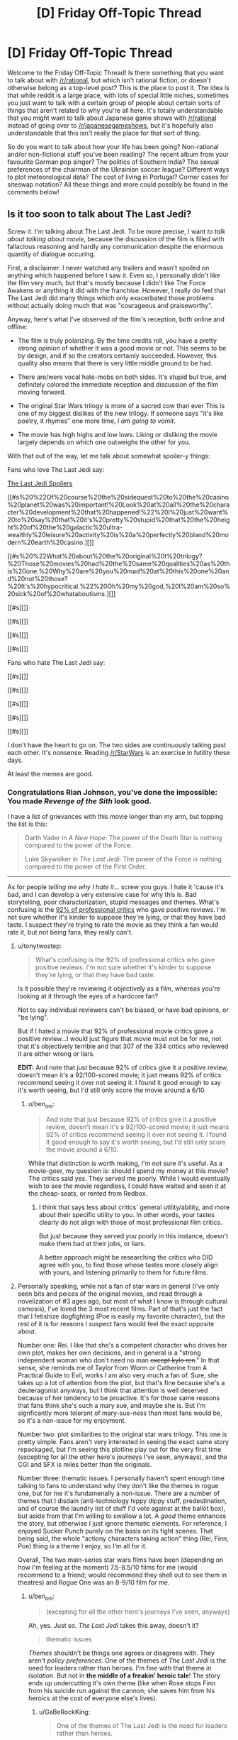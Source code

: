 #+TITLE: [D] Friday Off-Topic Thread

* [D] Friday Off-Topic Thread
:PROPERTIES:
:Author: AutoModerator
:Score: 19
:DateUnix: 1513955230.0
:DateShort: 2017-Dec-22
:END:
Welcome to the Friday Off-Topic Thread! Is there something that you want to talk about with [[/r/rational]], but which isn't rational fiction, or doesn't otherwise belong as a top-level post? This is the place to post it. The idea is that while reddit is a large place, with lots of special little niches, sometimes you just want to talk with a certain group of people about certain sorts of things that aren't related to why you're all here. It's totally understandable that you might want to talk about Japanese game shows with [[/r/rational]] instead of going over to [[/r/japanesegameshows]], but it's hopefully also understandable that this isn't really the place for that sort of thing.

So do you want to talk about how your life has been going? Non-rational and/or non-fictional stuff you've been reading? The recent album from your favourite German pop singer? The politics of Southern India? The sexual preferences of the chairman of the Ukrainian soccer league? Different ways to plot meteorological data? The cost of living in Portugal? Corner cases for siteswap notation? All these things and more could possibly be found in the comments below!


** Is it too soon to talk about The Last Jedi?

Screw it. I'm talking about The Last Jedi. To be more precise, I want /to talk about talking about movie/, because the discussion of the film is filled with fallacious reasoning and hardly any communication despite the enormous quantity of dialogue occuring.

First, a disclaimer: I never watched any trailers and wasn't spoiled on anything which happened before I saw it. Even so, I personally didn't like the film very much, but that's mostly because I didn't like The Force Awakens or anything it did with the franchise. However, I really do feel that The Last Jedi did many things which only exacerbated those problems without actually doing much that was "courageous and praiseworthy".

Anyway, here's what I've observed of the film's reception, both online and offline:

- The film is truly polarizing. By the time credits roll, you have a pretty strong opinion of whether it was a good movie or not. This seems to be by design, and if so the creators certainly succeeded. However, this quality also means that there is very little middle ground to be had.

- There are/were vocal hate-mobs on both sides. It's stupid but true, and definitely colored the immediate reception and discussion of the film moving forward.

- The original Star Wars trilogy is more of a sacred cow than ever This is one of my biggest dislikes of the new trilogy. If someone says "it's like poetry, it rhymes" one more time, /I am going to vomit/.

- The movie has high highs and low lows. Liking or disliking the movie largely depends on which one outweighs the other for you.

With that out of the way, let me talk about somewhat spoiler-y things:

Fans who love The Last Jedi say:

[[#s][The Last Jedi Spoilers]]

[[#s%20%22Of%20course%20the%20sidequest%20to%20the%20casino%20planet%20was%20important!%20Look%20at%20all%20the%20character%20development%20that%20happened!%22%20I%20just%20want%20to%20say%20that%20it's%20pretty%20stupid%20that%20the%20height%20of%20the%20galactic%20ultra-wealthly%20leisure%20activity%20is%20a%20perfectly%20bland%20modern%20earth%20casino.][]]

[[#s%20%22What%20about%20the%20original%20t%20trilogy?%20Those%20movies%20had%20the%20same%20qualities%20as%20this%20one.%20Why%20are%20you%20mad%20at%20this%20one%20and%20not%20those?%20It's%20hypocritical.%22%20Oh%20my%20god,%20I%20am%20so%20sick%20of%20whataboutisms.][]]

[[#s][]]

[[#s][]]

[[#s][]]

[[#s][]]

Fans who hate The Last Jedi say:

[[#s][]]

[[#s][]]

[[#s][]]

[[#s][]]

[[#s][]]

I don't have the heart to go on. The two sides are continuously talking past each other. It's nonsense. Reading [[/r/StarWars]] is an exercise in futility these days.

At least the memes are good.
:PROPERTIES:
:Author: AmeteurOpinions
:Score: 16
:DateUnix: 1513960415.0
:DateShort: 2017-Dec-22
:END:

*** Congratulations Rian Johnson, you've done the impossible: You made /Revenge of the Sith/ look good.

I have a list of grievances with this movie longer than my arm, but topping the list is this:

#+begin_quote
  Darth Vader in /A New Hope/: The power of the Death Star is nothing compared to the power of the Force.

  Luke Skywalker in /The Last Jedi/: The power of the Force is nothing compared to the power of the First Order.
#+end_quote

--------------

As for people /telling me why I hate it/... screw you guys. I hate it 'cause it's bad, and I can develop a very extensive case for why this is. Bad storytelling, poor characterization, stupid messages and themes. What's confusing is the [[https://www.rottentomatoes.com/m/star_wars_the_last_jedi][92% of professional critics]] who gave positive reviews. I'm not sure whether it's kinder to suppose they're lying, or that they have bad taste. I suspect they're trying to rate the movie as they think a fan would rate it, but not being fans, they really can't.
:PROPERTIES:
:Author: ben_oni
:Score: 13
:DateUnix: 1513971260.0
:DateShort: 2017-Dec-22
:END:

**** u/tonytwostep:
#+begin_quote
  What's confusing is the 92% of professional critics who gave positive reviews. I'm not sure whether it's kinder to suppose they're lying, or that they have bad taste.
#+end_quote

Is it possible they're reviewing it objectively as a film, whereas you're looking at it through the eyes of a hardcore fan?

Not to say individual reviewers can't be biased, or have bad opinions, or "be lying".

But if I hated a movie that 92% of professional movie critics gave a positive review...I would just figure that movie must not be for me, not that it's objectively terrible and that 307 of the 334 critics who reviewed it are either wrong or liars.

*EDIT:* And note that just because 92% of critics give it a positive review, doesn't mean it's a 92/100-scored movie; it just means 92% of critics recommend seeing it over not seeing it. I found it good enough to say it's worth seeing, but I'd still only score the movie around a 6/10.
:PROPERTIES:
:Author: tonytwostep
:Score: 10
:DateUnix: 1513981043.0
:DateShort: 2017-Dec-23
:END:

***** u/ben_oni:
#+begin_quote
  And note that just because 92% of critics give it a positive review, doesn't mean it's a 92/100-scored movie; it just means 92% of critics recommend seeing it over not seeing it. I found it good enough to say it's worth seeing, but I'd still only score the movie around a 6/10.
#+end_quote

While that distinction is worth making, I'm not sure it's useful. As a movie-goer, my question is: should I spend my money at this movie? The critics said yes. They served me poorly. While I would eventually wish to see the movie regardless, I could have waited and seen it at the cheap-seats, or rented from Redbox.
:PROPERTIES:
:Author: ben_oni
:Score: 1
:DateUnix: 1514078487.0
:DateShort: 2017-Dec-24
:END:

****** I think that says less about critics' general utility/ability, and more about their specific utility to you. In other words, your tastes clearly do not align with those of most professional film critics.

But just because they served /you/ poorly in this instance, doesn't make them bad at their jobs, or liars.

A better approach might be researching the critics who DID agree with you, to find those whose tastes more closely align with yours, and listening primarily to them for future films.
:PROPERTIES:
:Author: tonytwostep
:Score: 3
:DateUnix: 1514086679.0
:DateShort: 2017-Dec-24
:END:


**** Personally speaking, while not a fan of star wars in general (I've only seen bits and peices of the original movies, and read through a novelization of #3 ages ago, but most of what I know is through cultural osmosis), I've loved the 3 most recent films. Part of that's just the fact that I fetishize dogfighting (Poe is easily my favorite character), but the rest of it is for reasons I suspect fans would feel the exact opposite about.

Number one: Rei. I like that she's a competent character who drives her own plot, makes her own decisions, and in general is a "strong independent woman who don't need no man +except kylo ren+." In that sense, she reminds me of Taylor from Worm or Catherine from A Practical Guide to Evil, works I am also very much a fan of. Sure, she takes up a lot of attention from the plot, but that's fine because she's a deuteragonist anyways, but I think that attention is well deserved because of her tendency to be proactive. It's for those same reasons that fans think she's such a mary sue, and maybe she is. But I'm signficantly more tolerant of mary-sue-ness than most fans would be, so it's a non-issue for my enjoyment.

Number two: plot similarities to the original star wars trilogy. This one is pretty simple. Fans aren't very interested in seeing the exact same story repackaged, but I'm seeing this plotline play out for the very first time (excepting for all the other hero's journeys I've seen, anyways), and the CGI and SFX is miles better than the originals.

Number three: thematic issues. I personally haven't spent enough time talking to fans to understand why they don't like the themes in rogue one, but for me it's fundamenally a non-issue. There are a number of themes that I disdain (anti-technology hippy dippy stuff, predestination, and of course the laundry list of stuff I'd vote against at the ballot box), but aside from that I'm willing to swallow a lot. A /good/ theme enhances the story, but otherwise I just ignore thematic elements. For reference, I enjoyed Sucker Punch purely on the basis on its fight scenes. That being said, the whole "actiony characters taking action" thing (Rei, Finn, Poe) thing /is/ a theme I enjoy, so I'm all for it.

Overall, The two main-series star wars films have been (depending on how I'm feeling at the moment) 7.5-8.5/10 films for me (would recommend to a friend; would recommend they shell out to see them in theatres) and Rogue One was an 8-9/10 film for me.
:PROPERTIES:
:Author: GaBeRockKing
:Score: 9
:DateUnix: 1514003753.0
:DateShort: 2017-Dec-23
:END:

***** u/ben_oni:
#+begin_quote
  (excepting for all the other hero's journeys I've seen, anyways)
#+end_quote

Ah, yes. Just so. /The Last Jedi/ takes this away, doesn't it?

#+begin_quote
  thematic issues
#+end_quote

/Themes/ shouldn't be things one agrees or disagrees with. They aren't /policy preferences/. One of the themes of /The Last Jedi/ is the need for leaders rather than heroes. I'm fine with that theme /in isolation/. But not in *the middle of a freakin' heroic tale*! The story ends up undercutting it's own theme (like when Rose stops Finn from his suicide run against the cannon; she saves him from his heroics at the cost of everyone else's lives).
:PROPERTIES:
:Author: ben_oni
:Score: 2
:DateUnix: 1514078018.0
:DateShort: 2017-Dec-24
:END:

****** u/GaBeRockKing:
#+begin_quote
  One of the themes of The Last Jedi is the need for leaders rather than heroes.
#+end_quote

What? The Last Jedi in no way had that theme. There was some dialog early on that made you think that it would, but that dialog gets contravened since in literally every scenario, personal heroism won the day, it didn't actually had that theme. The masterminds (Leia, Snoke, the purple-haired lady whose name I forget, the FO general) had their contributions dwarfed by the personal prowess of the characters who actually got the majority of the screen time. Snoke gets offed by Kylo, not some elaborate plot. The purple-haired lady's plan to save the fleet only works because she goes full kamikaze, rather than any tactical genius. Leia does no leading when unconscious.

This star wars movie, just like all the previous ones, has a theme about how the actions of a few are what end up deciding everything. Incidentally, that's not a theme I like (because despite your protestations, themes are subject to personal taste), but one I tolerate because it's so omnipresent I'd have ignore the majority of works if I wasn't willing to consume stuff including it.
:PROPERTIES:
:Author: GaBeRockKing
:Score: 2
:DateUnix: 1514079885.0
:DateShort: 2017-Dec-24
:END:

******* Were we watching the same movie?

In literally every instance, personal heroics led the resistance to its destruction. When they end with numbers in the single digits, it's hard to say that "the day was saved". Every time someone tries to do something heroic, their actions made the situation worse and brought defeat closer.

Let's go with that same case: purple-haired lady's plan to save the fleet. She fuels up the transports so that the resistance can hunker down in the old rebel base while the FO goes past. And then, when the FO exposes the transports and begins targeting them, instead of recalling the transports to the cruiser where they can devise a new plan, she decides to go out in a blaze of personal heroics by sacrificing herself to "save" the transports. But her plan had /already/ failed. It no longer matters if the transports reach the planet because the FO knows that's where they are. Her personal heroics cost the resistance their last chance to get away.
:PROPERTIES:
:Author: ben_oni
:Score: 1
:DateUnix: 1514180706.0
:DateShort: 2017-Dec-25
:END:

******** note: we probably need spoiler tags at this point

#+begin_quote
  In literally every instance, personal heroics led the resistance to its destruction. When they end with numbers in the single digits, it's hard to say that "the day was saved". Every time someone tries to do something heroic, their actions made the situation worse and brought defeat closer.
#+end_quote

[[#s][spoilers]]

#+begin_quote
  Let's go with that same case: purple-haired lady's plan to save the fleet. She fuels up the transports so that the resistance can hunker down in the old rebel base while the FO goes past. And then, when the FO exposes the transports and begins targeting them, instead of recalling the transports to the cruiser where they can devise a new plan, she decides to go out in a blaze of personal heroics by sacrificing herself to "save" the transports. But her plan had already failed. It no longer matters if the transports reach the planet because the FO knows that's where they are. Her personal heroics cost the resistance their last chance to get away.
#+end_quote

[[#s][spoilers]]

I'm beginning to doubt that we /did/ watch the same movie.
:PROPERTIES:
:Author: GaBeRockKing
:Score: 3
:DateUnix: 1514181142.0
:DateShort: 2017-Dec-25
:END:


*** I have mixed feelings about TLJ. It's flawed, but I think I'd rank it in the top half of the "main sequence" SW movies (not counting /Rogue One/).

Here's the thing: a lot of common complaints (or variants thereof) about TLJ, could apply to /any/ of the SW movies, even the sacred original trilogy.

In the fiery trash heap that is TLJ discussion, I came across [[https://www.youtube.com/watch?v=i_3_W4GRb44][this very level-headed review]]. One of the narrator's best points, I thought, was this:

#+begin_quote
  Every /Star Wars/ movie sucks. I'm one of the biggest SW fans, but you gotta admit, this shit's dumb.

  But, it's still awesome.

  We just make different excuses for the SW movies that we enjoy.

  I've talked to people who hate TLJ, but then they say they love the prequels; they come up with all sorts of excuses for why those movies are good.

  Basically, this is the kind of series where you really need to just accept the dumb stuff, and enjoy the stuff you like.
#+end_quote

It's disappointing to see people throwing such extreme hate towards TLJ. It's perfectly fine if you don't like it, but you can't point at every flaw in the movie for reasons why it's "bad", while ignoring similar (or much bigger!) flaws in the SW movies you like.

/Empire/'s one of my favorite movies of all time, and is now critically acclaimed, but it's got plenty of problems. Heck, when it first came out, [[http://www.nytimes.com/1980/06/15/movies/moviesspecial/15EMPI.html][the New York Times reviewed it as boring and pointless]].
:PROPERTIES:
:Author: tonytwostep
:Score: 10
:DateUnix: 1513969164.0
:DateShort: 2017-Dec-22
:END:

**** Yeah, I switched between "Oh my god, this is so dumb" and "Omygosh this is awesome!" many times during this movie.
:PROPERTIES:
:Author: CouteauBleu
:Score: 2
:DateUnix: 1514489419.0
:DateShort: 2017-Dec-28
:END:


*** There were so many utterly baffling things about the movie. I feel like my recollection of the other entries in the series is inaccurate enough that I can't really judge its relative merit, but I didn't come away with a great overall impression.

There was one moment in particular that immediately undercut all the explanations for the way things played out in previous movies. No spoilers here, but regulars here may work out what I'm referencing.

Imagine if, in the sixth book of Harry Potter, Harry used his dose of Felix Felicis (liquid luck) to devise an improved version of the potion, iterating upon it until he had attained an alchemical Path to Victory.

The audience would probably have otherwise assumed that that wouldn't work, even if no explicit reason for that was apparent. After all, if the solution was so easy, why was it not already done? Why didn't the Order of the Phoenix use it, why didn't Voldemort? And now that the secret is out there, won't everybody just do that all the time? Shouldn't this massively change the world of Harry Potter?

The new Star Wars movie has a moment like that. I can only assume some writer needed a way to get themselves out of a corner, but in doing so they made so many triumphant moments of the series seem utterly pointless.

I think Star Wars, especially Disney Star Wars, isn't really my style any more.
:PROPERTIES:
:Author: ZeroNihilist
:Score: 9
:DateUnix: 1513962979.0
:DateShort: 2017-Dec-22
:END:

**** For me, the new trilogy lost its way in the first paragraph of The Force Awakens' title crawl, and never found it again.
:PROPERTIES:
:Author: AmeteurOpinions
:Score: 5
:DateUnix: 1513963411.0
:DateShort: 2017-Dec-22
:END:


**** There actually is an (extended universe) explanation for some of that. [[#s][spoilers]]
:PROPERTIES:
:Author: gbear605
:Score: 3
:DateUnix: 1513973925.0
:DateShort: 2017-Dec-22
:END:

***** Is this old Extended Universe, or new?
:PROPERTIES:
:Author: DaystarEld
:Score: 1
:DateUnix: 1513976413.0
:DateShort: 2017-Dec-23
:END:

****** [[#s][(rolls eyes)]]
:PROPERTIES:
:Author: ToaKraka
:Score: 5
:DateUnix: 1513982657.0
:DateShort: 2017-Dec-23
:END:

******* Right, that's why I asked: if they set that up somewhere in the new Extended Universe, they've already broken it in Force Awakens.
:PROPERTIES:
:Author: DaystarEld
:Score: 2
:DateUnix: 1513989964.0
:DateShort: 2017-Dec-23
:END:


****** Old extended universe
:PROPERTIES:
:Author: gbear605
:Score: 1
:DateUnix: 1514059479.0
:DateShort: 2017-Dec-23
:END:


*** I am really upset about this movie. I think it had a lot of potential and i saw the seeds of it while watching but it really didnt make a lot of sense.

[[#s][spoilers]]

[[#s][spoilers]]

[[#s][spoilers]]

[[#s][spoilers]]

[[#s][spoilers]]

[[#s][spoilers]]

[[#s][spoilers]]

[[#s][spoilers]]

[[#s][spoilers]]

[[#s][spoilers]]

Things i liked about the movie:

[[#s][spoilers]]

[[#s][spoilers]]

[[#s][spoilers]]

[[#s][spoilers]]

edit: I havent listen all of the things i liked/disliked since i couldnt remember all of them but those i think are the main ones

The movie doesnt have balls. It tries to do many things at once but at the same time it doesnt follow through.
:PROPERTIES:
:Author: IgonnaBe3
:Score: 8
:DateUnix: 1513965442.0
:DateShort: 2017-Dec-22
:END:

**** Time for some apologism!

#+begin_quote
  [[#s][spoilers]]
#+end_quote

[[#s][spoilers]]

#+begin_quote
  [[#s][spoilers]]
#+end_quote

[[#s][spoilers]]

#+begin_quote
  [[#s][spoilers]]
#+end_quote

[[#s][spoilers]]

#+begin_quote
  [[#s][spoilers]]
#+end_quote

[[#s][spoilers]]

#+begin_quote
  [[#s][spoilers]]
#+end_quote

[[#s][spoilers]]
:PROPERTIES:
:Author: GaBeRockKing
:Score: 5
:DateUnix: 1514005459.0
:DateShort: 2017-Dec-23
:END:


**** I feel like you misunderstood the "Jedi must end" theme. The audience is never supposed to /agree/ with it, we're supposed to root for Luke to /overcome/ it as his character arc for the film. Most people in the audience haven't succumbed to the bizzare "Jedi are just as bad as the Sith" fanwank that seems to be weirdly popular in the fandom.
:PROPERTIES:
:Author: TempAccountIgnorePls
:Score: 2
:DateUnix: 1514034769.0
:DateShort: 2017-Dec-23
:END:

***** yes, i know but if they already do such a thing to then later make it so luke only overcomes it then why even bother. When i see that this movie "did something new" i want to vomit. The status quo was still upheld. There will still be jedi and sith. It also would be more interesting to actually explore the whole "Last Jedi" thing and not only present it as another thing to overcome.
:PROPERTIES:
:Author: IgonnaBe3
:Score: 3
:DateUnix: 1514038060.0
:DateShort: 2017-Dec-23
:END:

****** If they decide to have Han leave Yavin IV and the rebellion because he only wants to get paid, and then to later make it so Han comes back and saves Luke, then why even bother?
:PROPERTIES:
:Author: TempAccountIgnorePls
:Score: 2
:DateUnix: 1514040036.0
:DateShort: 2017-Dec-23
:END:

******* My point is that luke is an already developed character and this character arc neither is satysfying nor does it make a lot of sense for the character nor does "push SW into new directions"
:PROPERTIES:
:Author: IgonnaBe3
:Score: 2
:DateUnix: 1514040800.0
:DateShort: 2017-Dec-23
:END:


**** There actually is an (extended universe) explanation for some of the space physics inconsistencies. [[#s][spoilers]]
:PROPERTIES:
:Author: gbear605
:Score: 1
:DateUnix: 1513973840.0
:DateShort: 2017-Dec-22
:END:

***** thats cool but was it said in the movie ?

and is EU still canon ? I think disney recanonized some but not all
:PROPERTIES:
:Author: IgonnaBe3
:Score: 2
:DateUnix: 1513975017.0
:DateShort: 2017-Dec-23
:END:

****** It was definitely not said in the movie; I'm sure that the writers didn't it in mind when they made the movie.

AFAIK EU is not canon.
:PROPERTIES:
:Author: gbear605
:Score: 3
:DateUnix: 1513975148.0
:DateShort: 2017-Dec-23
:END:


*** Yeah, very little of what I've seen of why fans who love/hate it hits the mark for why I hated the movie.

My thoughts on the film are [[http://daystareld.com/the-last-jedi-review/][on my site]] for anyone interested, but the basic gist is that the characters are unacceptable levels of idiotic to the point where there's practically no tension or investment in anything that's happening, and the rules of the world are tossed out in ways that /will/ break the story if future writers don't retcon the hyperspace tracking and using hyperspace as a weapon.
:PROPERTIES:
:Author: DaystarEld
:Score: 4
:DateUnix: 1513982318.0
:DateShort: 2017-Dec-23
:END:


*** Take the third option: Ignore /all/ the movies in favor of Legends. Jacen/Tahiri OTP.
:PROPERTIES:
:Author: ToaKraka
:Score: 4
:DateUnix: 1513963116.0
:DateShort: 2017-Dec-22
:END:


*** Where are your [[https://www.reddit.com/r/rational/comments/6aruc6/d_friday_offtopic_thread/dhh8eq9/][thermonuclear magical girls]]?
:PROPERTIES:
:Author: Noumero
:Score: 6
:DateUnix: 1513964466.0
:DateShort: 2017-Dec-22
:END:

**** ^{this} ^{is} ^{exactly} ^{why} ^{i} ^{don't} ^{like} ^{posting} ^{in} ^{[[/r/rational]]} ^{anymore}

To use an allusion, the story is in development hell. It's not as feminine, magical, scientific, or happy as I wanted. It will eventually be written, because this specific story deserves to be told and I'm the one to do it, but it's not at all a project that I wake up in the morning desperately eager to work on. But I will! I haven't forgotten! I will!

Also I got a job on top of school and was diagnosed with severe depression, so that happened.
:PROPERTIES:
:Author: AmeteurOpinions
:Score: 6
:DateUnix: 1513965089.0
:DateShort: 2017-Dec-22
:END:

***** u/Noumero:
#+begin_quote
  this is exactly why i don't like posting in [[/r/rational]] anymore
#+end_quote

I apologize if it came across as accusatory or impatient: I merely wondered what happened to the project. You're entirely free to work on it until you're satisfied with the result, and I'm glad it's not stillborn.

I'm not sure if the quoted segment is an exaggeration or not, but in case it's not: I'm pretty sure that majority of people here share my view on this. Unless the dislike is caused by something else?
:PROPERTIES:
:Author: Noumero
:Score: 5
:DateUnix: 1513966881.0
:DateShort: 2017-Dec-22
:END:

****** It's mostly a joke. But every time I post in this sub, I do so with the conscious risk that someone will mention the story.
:PROPERTIES:
:Author: AmeteurOpinions
:Score: 1
:DateUnix: 1513966984.0
:DateShort: 2017-Dec-22
:END:

******* It's only because the summary:

#+begin_quote
  Thermonuclear Magical Girls
#+end_quote

is so riveting! I would buy a book from Amazon if that was all I know about it. ;D

Apologizes for possibly stressing you about posting to [[/r/rational][r/rational]]. I can easily wait years for a book to come out.
:PROPERTIES:
:Author: xamueljones
:Score: 4
:DateUnix: 1514016692.0
:DateShort: 2017-Dec-23
:END:


******* You could change your tag to something that will let anyone who is waiting on the release know that it isn't coming anytime soon while being meaningless to anyone else, something like "thermonuclear magical girls indefinitely delayed", that way to everyone who doesn't know about your story it looks like a reference to a fic they haven't read.
:PROPERTIES:
:Author: WarningInsanityBelow
:Score: 2
:DateUnix: 1514046375.0
:DateShort: 2017-Dec-23
:END:


** I said many months ago that I was going to release the first 10 chapters of /Harry Potter and the Irrational Odyssey/ all at once on Christmas day. That's three days from now.

- We've been trying to sell our house for the last two months. At one point I tiled and grouted the kitchen floor all on my own and I got sick of it by the last day so I sped through the grouting, but that requires a lot of force to force the grout between the tiles, so I impinged my shoulder or pulled my rotator cuff or something and couldn't lift my right arm for like two weeks. Not, like, lift it up over my head, I mean lift it from its resting position at my side. It was excruciatingly painful. It's still sore most of the time right now, and it's been over a month since I regained full range of motion.

- TMI, but I've had an internal hemorrhoid for like two weeks.

- Also, stress and seasonal affective disorder and sh*tty life circumstances don't make good bedfellows.

I haven't been mentally and emotionally in the right headspace to edit. I don't just need to go through and line edit and clean it up, I need to do developmental editing, restructure things at the plot level. I'm just not willing to put out what I have right now, it's not "there" yet, and it's mostly the fault of chapters two and three. Those two chapters are going to make or break /the entire story/. I've been working on this goddamn thing for over two and a half years at this point and I'm not willing to eff it all up now just for the sake of meeting an arbitrary deadline that most people aren't even aware of in the first place.

Sorry to disappoint the maybe like 0.01% of you who read this comment and felt disappointment.

I'm going back to binge-watching Stranger Things now.
:PROPERTIES:
:Author: ElizabethRobinThales
:Score: 12
:DateUnix: 1513988636.0
:DateShort: 2017-Dec-23
:END:

*** I have been eagerly anticipating this for a long time but, having failed to reach multiple deadlines for resurrecting one of my own fics, I can only say that I sympathize, and would rather never see the fic than have you get stressed out over it.
:PROPERTIES:
:Author: callmesalticidae
:Score: 3
:DateUnix: 1514078353.0
:DateShort: 2017-Dec-24
:END:

**** Oh don't worry, I'm not stressing out over the fic itself, it's just the stress from life preventing me from finding the correct chain of events through chapters 2 and 3. I complicated it for myself by requiring that I show and not tell, so instead of Quirrellmort delivering a three page long expository infodump there's going to be a Pensieve involved. I already have all of the topics of discussion and all of the events, what I don't have is how to order them chronologically.

And yeah, I remember you offering to beta this thing all the way back in January, I apologize for teasing it too early, I should've known better than to think I was getting close to the finish line lol

For what it's worth, I think based on everything I've experienced in the past year that I only really need two really dedicated months to get this thing edited to the point where I think it's publishable, it's just that I don't know when exactly that two-month period begins yet.
:PROPERTIES:
:Author: ElizabethRobinThales
:Score: 3
:DateUnix: 1514711707.0
:DateShort: 2017-Dec-31
:END:

***** TBH, I'm excited enough for HPATIO that it might wind up causing me to reread HPMOR.
:PROPERTIES:
:Author: LiteralHeadCannon
:Score: 2
:DateUnix: 1514832970.0
:DateShort: 2018-Jan-01
:END:

****** Hey, reread HPMOR either way, it's great. I've done it like a few dozen times over the past 3 years.

Also, H - I can't even bring myself to type that, it just looks /sooo/ terrible - that acronym you used there has the full word "patio" in it. I strongly prefer HPIO. I'm just sayin', y'know? Nobody calls HPMOR "HPATMOR" lol

Seriously though, thanks, I'm glad at least a few people are looking forward to it, I promise this fic isn't going to end up being abandoned, I just made its existence known to the public about a year too early. If you haven't looked at it in a while, it's been edited significantly in the past few months. I actually edited it again in the middle of this very comment, between typing this sentence and the last sentence.
:PROPERTIES:
:Author: ElizabethRobinThales
:Score: 2
:DateUnix: 1514838579.0
:DateShort: 2018-Jan-01
:END:


*** Ack! I was looking forward to this. Rest up, and I'll be waiting happily for the final release!
:PROPERTIES:
:Author: owenshen24
:Score: 2
:DateUnix: 1514061948.0
:DateShort: 2017-Dec-24
:END:

**** Sorry! Don't worry, it'll come out sooner rather than later (relatively speaking, of course).
:PROPERTIES:
:Author: ElizabethRobinThales
:Score: 1
:DateUnix: 1514710906.0
:DateShort: 2017-Dec-31
:END:


*** u/GaBeRockKing:
#+begin_quote
  I'm going back to binge-watching Stranger Things now.
#+end_quote

Good stuff. Me and my roommate went through both seasons over finals week.
:PROPERTIES:
:Author: GaBeRockKing
:Score: 1
:DateUnix: 1514001694.0
:DateShort: 2017-Dec-23
:END:

**** I just started episode 6 of season 2. I have to say, I'm not liking season 2 quite as much as season 1. I mean, it's still /good/, but... idk, I'm going to withhold judgement for a while, at least until after I finish the series. The pacing feels very different.
:PROPERTIES:
:Author: ElizabethRobinThales
:Score: 2
:DateUnix: 1514003165.0
:DateShort: 2017-Dec-23
:END:


** Modular origami provides an easy way to make gifts that look /significantly/ more impressive than they actually are. You don't even need to be an expert in paperfolding.

0. Get a few hundred Post-It Notes (or generic square sticky notes). (Tip: It's okay if the side lengths are unequal by a millimeter or two, but any worse discrepancy means you should look for a better brand of sticky notes.)\\
1. Make a [[https://www.origami-resource-center.com/waterbomb-base.html][waterbomb base]] with a sticky note. (Tip: Start with the adhesive strip on your right side and stuck to your folding surface. Use valley folds for the diagonals, then take the paper off the surface and into your hands and make the first non-diagonal fold by squashing the paper up all at once. Rotate the wings around and repeat for the other non-diagonal fold.)\\
2. Make a [[https://www.origami-resource-center.com/preliminary-base.html][preliminary base]] with another sticky note. (Tip: Follow Step 1, then invert the result.)\\
3. Slide the preliminary base on top of the waterbomb base. Try to ensure a snug fit---but not /too/ snug. (Tip: The preliminary base should have its adhesive strip on the inside of one edge. Fit the edges of the preliminary base to the wings of the waterbomb base in this order: First, the one with adhesive; second, the opposite edge; third, the other two edges.)\\
4. Fold the protruding corners of the preliminary base inward, over the edges of the waterbomb base. This is a /module/.\\
5. Repeat steps 1 through 4 until you've made twelve modules. (Tip: /Do not/ stop at eight modules and try to make a square antiprism or a gyrobifastigium in Step 6. The angles will be too tight, and the finished model will look bad.)\\
6. Assemble the modules into a [[http://en.wikipedia.org/wiki/Cuboctahedron][cuboctahedron]] by sliding the tips of the waterbomb bases underneath the edges of the preliminary bases. (Tip: If a connection is difficult, /be gentle/. This goes /double/ for the insertion of the final module.)

Steps 1 through 6 should consume about 45 minutes. Examples of the final product can be viewed [[https://boards.4chan.org/po/thread/558840#p559188][here]].

--------------

I feel as if two people could have fun with criticizing each other's pornography collections in detail.

#+begin_quote
  Ugh. Why did you even bother to /save/ this photo? That bikini looks absolutely horrendous.

  Duh, that's exactly why I saved it---for laughing, not fapping. Look at the fat bulging around the edges, as if she were a gelatinous cube in a corridor two sizes too small!
#+end_quote

 

#+begin_quote
  That basketball player looks /terrible/. I hate those "sweat" and "armpit odor" telltales.

  Well, so do I---but, in this particular drawing, I found that the body and the clothes overrode the minor details.

  Hmm... I can see your point, I guess.
#+end_quote

 

#+begin_quote
  Why have you labeled all these images =futanari= when they include testicles? That's incorrect, you idiot.

  I prefer the ones without testicles, but I stopped particularly caring literally /years/ ago. I just assume/pretend that each one that has balls also has an axe wound hidden behind them.
#+end_quote
:PROPERTIES:
:Author: ToaKraka
:Score: 12
:DateUnix: 1513962863.0
:DateShort: 2017-Dec-22
:END:


** Weekly update on the [[https://docs.google.com/document/d/11QAh61C8gsL-5KbdIy5zx3IN6bv_E9UkHjwMLVQ7LHg/edit?usp=sharing][hopefully rational]] roguelike [[https://www.youtube.com/watch?v=kbyTOAlhRHk][immersive sim]] Pokemon Renegade, as well as the associated engine and tools. [[https://docs.google.com/document/d/1EUSMDHdRdbvQJii5uoSezbjtvJpxdF6Da8zqvuW42bg/edit?usp=sharing][Handy discussion links and previous threads here]].

--------------

Some actual code progress!  I finally was willing to admit that I had bitten off more than I could chew in selecting Ember and Symantic UI, so I tried to figure out what to move to next.  I considered just doing it all in Unity targeting WebGL, WebForms in ASP.NET, and saying screw the web and just doing it in a mono-friendly WinForms app.  You might (or might not) notice that all of these are in C#; I was certainly pining for something familiar.

After about a day's worth of waffling I sucked it up and took the recommendation of some of the kind-hearted souls on Discord and just started doing basic html/javascript using first bootstrap and then jquery/jqueryUI.  It was certainly nice to have a system simple enough that problems were obvious again, and throwing things together has been much faster:

[[https://i.imgur.com/1lM9TIf.png]]

So not much to look at, but functional (for all of the two things it can currently do).  Now that I have a foundation to iterate on, and a workflow that, well, works, things ought to move much more smoothly. Over the next couple of weeks I think I can (with the help of our friendly neighborhood Discord) knock out a decent visual port of the old Bill's PC and start hammering out some functionality.  I'll also get a web server set up, I think, so that people can start tinkering and offering feedback.

I'm going to skip next week's update, since we've got both Christmas and New Year's coming up.  See you in 2018!

--------------

If you would like to help contribute, or if you have a question or idea that isn't suited to comment or PM, then feel free to request access to the [[/r/PokemonRenegade]] subreddit.  If you'd prefer real-time interaction, join us [[https://discord.gg/sM99CF3][on the #pokengineering channel of the /r/rational Discord server]]!  
:PROPERTIES:
:Author: ketura
:Score: 10
:DateUnix: 1513960207.0
:DateShort: 2017-Dec-22
:END:


** Not sure what to do with my life and I think I should probably make a decision.

Current qualifications:

- Engineering degree and ~5 years experience in project management (traffic engineering)
- Computer science degree but with no coding experience
- Speak French OK (B1/B2)
- One third of a health degree (focus in nutrition)

Current work situation:

- Very stable full time government job with a boss I don't like working for very much
- Very likely to get an opportunity to work a very similar job in terms of pay/stability/etc by doing job
- Take 1 day a week off during semester times to study completely unrelated nutrition degree because I find it really interesting

Current academic situation:

- I've gotten a high distinction for every unit I've studied so far and per above I've finished a third of my course, which includes units across several difficulty levels but does not include much of the complex chemistry I'll be doing starting next year.

- For the most part I really enjoy it but assignment season can be very stressful

Current living situation:

- Poly, two stable partners (5 years / 10 years respectively)

- Really shitty house that has lost some but not value since we bought it, needs expensive repairs in the medium to long term, really just needs to be bulldozed

- Love the area we're living in

Current extended family situation:

- Me: Things are pretty good

- Partner #1: I hate his family for Complicated Reasons, but we're hopefully going to patch things up over the next 6 months

- Partner #2: His family doesn't accept us for being poly, his sister hates us, his parents side with her, it's very sad for all concerned.

Current financial situation:

- Me: earning a decent wage but taking a 30% pay cut to attend uni; essentially supporting the family

- Partner #1: Lost job this year, will be studying full time to be a maths teacher in 2018 and in 2019 will be fully qualified teacher with basically a guaranteed job. Comingled finances.

- Partner #2: Doing phD (his second but who's counting), not expected to earn money until 2020, doing part time data science job. Finances not combined, pays "board" to cover his room in the house and all groceries/bills. This is about half to a third of his weekly income.

My current general desires/stream of consciousness:

- I want to spend ~6 months in a francophone country and become fluent (C1/C2) in French, this is a childhood dream. Achievable: in the middle of next year I get 3 months of paid time off, I should be able to take that at 50% pay and make it six months. I am planning on taking this time in 2019 after P#1 has finished his teaching studies (both partners want to come with).

- I am aware how unachievable this is, but I want my supernatural romance thing I'm writing to become the next Harry Potter. However I don't think I care enough about this goal to put the time / money into it that would be required so I am mostly content: but I feel I should mention this?

- I just want to be able to do whatever I want without worrying about money but due to the household's financial situation I'm very much forced to keep working my engineering job.

- Although I'm studying "to be a dietician", I'm not sure I actually want to be a dietician in terms of what they actually /do/, even though that field is hugely varied (you can be clinical/hospital/corporate/public health/do online stuff/etc the possibilities are really endless). I just want to have the knowledge a dietician has.

- I probably want to do the 2.5 kids white picket fence thing and my government job is definitely the place to spend my reproductive period due to the excellent benefits

- I should probably do EA or earn to give or whatever?

- I feel like I'd be happiest living an "independently wealthy" lifestyle where I just study a lot of different things and then work in the field for a while and then get bored and go learn new things???? Or maybe I'd really enjoy being a housewife?? I like baking and wish I had time to keep the house clean????????

- I actually really enjoy project management but feel underworked in my current job, this is unlikely to change as I really struggle to get my boss to give me more work to do for some reason ???????

So yeah that's where I am at the moment. Going to take it one year at a time. Starting on the complicated chemistry units next year to work out if I even want to do organic chemistry for the next 6 years of my life. 2019 we'll do the France trip. Then in 2020 I'll have some idea what my white picket fence will look like...
:PROPERTIES:
:Author: MagicWeasel
:Score: 8
:DateUnix: 1513989283.0
:DateShort: 2017-Dec-23
:END:

*** The vast majority of the stuff you talked about I un/fortunately have no reference frame for, so I'll address the one thing I do have some ideas about.

#+begin_quote
  I am aware how unachievable this is, but I want my supernatural romance thing I'm writing to become the next Harry Potter. However I don't think I care enough about this goal to put the time / money into it that would be required so I am mostly content: but I feel I should mention this?
#+end_quote

The idea I get, looking at the relatively-recent crop of massively successful, trendsetting books (e.g. harry potter, hunger games, twilight) is that they share a number of qualities:

1. They have widespread age appeal. Your book should be, in effect, PG-13. You don't need to get 8-9 year olds in your net (they don't buy books anyways) but you should have something that precocious 11 year olds want to read, without being so aimed towards kids that middle aged people don't read it. This is a bit of a truism, to be fair, because if it was easy to make your book appeal to everyone, everyone would do that. But hyper-popular novels seem to follow a few guidelines: cursing should be censored, fantasy-fied (Odin's nutsack!), or used very sparingly; sex scenes shouldn't be in the first book, and should be fade-to-black or be extremely vague; violence should be thrilling, rather than graphic; no puzzle that readers are expected to solve should require education beyond a straight-C high schooler; and no moral conflict should have more than three sides (the viewpoint character's side, the antagonist's side, and optionally an "objectively right/wrong" side).

2. They contain escapism tailored towards the era these books were released in. Different varieties of escapism work under different circumstances. The hunger games started getting released around the time of the financial crisis, so the rebellion of the lower classes against the exploitative bourgeois resonated. Twilight has similarities, in the sense that the vampires are rich as shit and don't have financial issues. I can't really speak about harry potter (I'm not qualified to do in-depth analysis of the late 90's) but you can look at a lot of fiction released in the wake of either the great recession, or earlier, 9/11 that provide a way for readers to escape from the realities of the world we find ourselves in.

3. They have widespread genre appeal. To make a truly popular work, you need to appeal to the greatest amount of people possible. That means an action/adventure plot with a romance subplot (or a romance plot with an action/adventure subplot), plus a dash of slice of life for decompressing after action scenes. The amount of romance versus action should be tuned based on whether you're trying to apply to a predominantly male or female readerbase, with the understanding that men are stereotypically less tolerant of romance than women are of action.

4. They're the trope codifiers, not the trope creators. There were magic academies before Harry Potter, postapocalyptic YA dystopian novels before Hunger Games, and vampire supernatural romances before Twilight. But what these novels did was take an existing genre, and codify it so well as to make it mainstream. More recent works in their respective genres are now compared to those works, not necessarily because those works are shining beacons of quality writing, but because those works did such a good job of assembling the right components together, and welding them together into a cohesive, commercializable whole.

5. Extending from #4, while these works were at the forefront of new fad genres, these works weren't the first works in their genres to get attention. The genres they belonged to were already making headway and already attracting readers; and these works took advantage of that to get initial publicity, and helped the genres reach critical mass. Let's look at rational fiction, a much smaller phenomenon, for comparison. With stuff like Clarke's third law gaining prominence, we've already been seeing much more intelligent worldbuilding in recent works. Works like HPMoR and Worm didn't singlehandedly cause a revolution. Instead, they took advantage or an existing trendline, and then crystallized these trends into a recognizable formula-- the rational/ist fic-- and in turn, these books get more famous as people read other works in the genre because they're so central to it already.

So in sum, to become a worldwide hit, a work should follow the following strategy:

1. Find an up-and-coming genre that's still underground (for now.)
2. Write a work that codifies the genre in its modern state
3. Tweak it so it's maximally commercializable.
4. Hope you roll a nat 20. If not, restart from step 1.

Note that nowhere on this list is advice about writing /well/. Because the thing is, only writers really care that something is written well-- most everyone else just wants to be entertained. You need technical accuracy because easily apparent mistakes will cause you to lose credibility, but you don't need to write /Infinite Jest/ to get popular.

Now, the question is, can your paranormal romance fulfil these criterion? And even if it can, do you want it to? Targeting a niche market can be both less risky and more (emotionally, albeit not necessarily financially) rewarding.
:PROPERTIES:
:Author: GaBeRockKing
:Score: 8
:DateUnix: 1514001619.0
:DateShort: 2017-Dec-23
:END:

**** Thanks for that, it was a wonderful post and a great writeup about "how to be JK Rowling" and has basically put into words while I'll never be able to do that: much like someone who sings in the shower and dreams of being on stage but doesn't want to go to the effort of attending open mics, taking vocal coaching, etc, I just want the stupid crap I'm going to spit out naturally to somehow be met with reverence and awe that I've done no work to earn. So, I will stick to singing in the shower :)

So yeah, my writing project is going to be a vanity project and I might chuck up to $1,000 into it to get some fancy covers / professional editing / vanity print a copy or two. More realistically goal-wise I will honestly feel like I've reached a huge measure of success if I get 10% of the following animorphs the reckoning has, or sell, like, 10 copies on Kindle to people I don't already know.

The big problem is, again, I don't want to do the work, I'm that wanky artist sort of persona who wants to produce stuff to make themselves happy rather than to make ends meet. I've lurked [[/r/selfpublish]] for a while and it's insane all the time, money and effort that it takes to publish a book (things beyond what you've already laid out, because once you have written an awesome story that ticks all the boxes you have to market the hell out of it so that way someone will pick the damn thing up...).
:PROPERTIES:
:Author: MagicWeasel
:Score: 1
:DateUnix: 1514010163.0
:DateShort: 2017-Dec-23
:END:

***** Yep, getting seriously popular is seriously difficult. That being said, if I were you, I'd identify a specific niche and market towards them. It would require some compromises with your artistic vision, but not nearly as many as it would take to make a bestseller, while still giving you a decent readerbase.
:PROPERTIES:
:Author: GaBeRockKing
:Score: 3
:DateUnix: 1514038517.0
:DateShort: 2017-Dec-23
:END:

****** The niche is gonna be "Me and my BFF" (who is also the coauthor).

More generally it's probably some sort of general female empowerment niche that is hitting all the "strong female character" that is happening these days - though what I'm working on now has very few female characters, sigh.

It's in a weird place because it's both got very elaborate worldbuilding and vampire powers that make sense (if I do say so myself) but it's mostly focused on characters me and my BFF think are cute couples getting together and smooching. We joke that the whole thing is slash fiction of something that is actually good.

I /do/ want to see if I can make my fairly-hard-to-munchkin gargoyle (think: golem/can be given orders that he follows) be munchkined into a paper clip maximiser temporarily. He's sentient and lived among humans a long time, so he's able to use his knowledge and experience of humanity to avoid basic level papperclipper... but I am going to move this line of thought to the munchkinry thread.
:PROPERTIES:
:Author: MagicWeasel
:Score: 2
:DateUnix: 1514069484.0
:DateShort: 2017-Dec-24
:END:

******* u/GaBeRockKing:
#+begin_quote
  We joke that the whole thing is slash fiction of something that is actually good.
#+end_quote

Yeah, it being slash unfortunately kills any chance of mass market appeal-- hetero men basically won't read it, and a large contigent of the older-women population would prefer straight romance so they can self-insert. On the plus side, now that you know mass-market isn't in your future, you can maximize author appeal to no end! Good luck.

(That being said, see about self-publishing on amazon's service anyways. If dinosaur sex can make money, you almost certainly can too.)
:PROPERTIES:
:Author: GaBeRockKing
:Score: 3
:DateUnix: 1514070017.0
:DateShort: 2017-Dec-24
:END:

******** What surprised me was the feedback from my few straight male beta readers is that the gay aspect didn't put them off as much as they thought it would, but "people who I am friends with reading it because they want to be nice to their friends finding out it's not as bad to read gay romance as they thought" will not translate into people browsing the kindle store deciding they have to have it because it has /worldbuilding/ did you hear????
:PROPERTIES:
:Author: MagicWeasel
:Score: 1
:DateUnix: 1514070190.0
:DateShort: 2017-Dec-24
:END:

********* The thing is, most of the time, readers of your book /won't/ be buying it. They'll be reading it for "free" with kindle unlimited (there's a flat monthly fee), and you'll get revenue depending on how far they read. So the trick is, you get a summary good enough (or with enough niche appeal) to get people just browsing randomly to check out your work, and get the quality of your work high enough that those readers keep reading, and eventually advertise your book for you via word of mouth and 4/5 star ratings.

I've seen a bunch of ebooks on amazon that I would under no circumstances purchase, but would probably at least check out if I had a kindle unlimited subscription.

And as a tangent to that, while pretty much no straight male would /buy/ a yaoi work, speaking from my personal experience reading fanfiction, some might at least check it out if other parts of the story look interesting enough. They might drop it halway through, but you'll still have made money.
:PROPERTIES:
:Author: GaBeRockKing
:Score: 3
:DateUnix: 1514071736.0
:DateShort: 2017-Dec-24
:END:

********** So what you're saying is I should make sure the summary doesn't mention the gay aspect at /all/ and then when the readers get up to the part with the kissing they go "ohh the main character wasn't feeling weird because Love Interest is a vampire, he's feeling weird because he wants to get into his pants" and then they go "damnit I want to know what happens...."

(I'm guessing more likely I'd be getting a bunch of angry reviews from those people along the lines of "this book is alright until the dudes start kissing, BEWARE")
:PROPERTIES:
:Author: MagicWeasel
:Score: 1
:DateUnix: 1514071894.0
:DateShort: 2017-Dec-24
:END:

*********** Oh no, quite the opposite: appealing to a niche is the best way to pick up initial views. So you can just say "paranormam romance slash" (albeit more elegantly) and immediatelly convince the contigent of readers who like that stuff to check it out. That lets you use the rest of the summary to draw in the people who don't necessarily like yaoi, but might overlook it to get what they want.

I did something quite similar a while back-- I knew the contigent of readers who liked log horizon would be so starved of content they'd read basically whatever I wrote, so I was free to jam all the rational/transhumanist appeal I wanted into my fic to (hopefully) capture that audience as well. (But also, I confess, for author appeal.)

Really, probably the best example of this stuff is eaglejarl's work. I know going in that there's going to be polyamory, and in all likelyhood a long author's tract about how its great, but I can tolerate that because I'm hankering for all the other elements he puts in his work.
:PROPERTIES:
:Author: GaBeRockKing
:Score: 3
:DateUnix: 1514072453.0
:DateShort: 2017-Dec-24
:END:

************ Hmm, sounds like an interesting tactic. I need to work on actually finishing the dang thing now - got about 50,000 words in the first volume done, need to do another 5-10,000 or so to flesh things out a bit more (was told there wasn't enough romance content so I'm fixing that up now).
:PROPERTIES:
:Author: MagicWeasel
:Score: 1
:DateUnix: 1514072593.0
:DateShort: 2017-Dec-24
:END:

************* Good luck with that!

Theorycrafting is easy; writing is hard ;) I need to get back into writing myself; I haven't put anything out since last year larger than trail runs for stories that never went anywhere...
:PROPERTIES:
:Author: GaBeRockKing
:Score: 2
:DateUnix: 1514072966.0
:DateShort: 2017-Dec-24
:END:


***** Here's a sneak peek of [[/r/selfpublish]] using the [[https://np.reddit.com/r/selfpublish/top/?sort=top&t=year][top posts]] of the year!

#1: [[https://np.reddit.com/r/selfpublish/comments/71utpx/my_novel_just_broke_into_the_amazon_top_100_for/][My novel just broke into the Amazon top #100 for the first time. 661 sales so far today. AMA]]\\
#2: [[https://np.reddit.com/r/selfpublish/comments/6zn0hp/new_curated_list_of_book_promotionadvertising/][New curated list of book promotion/advertising sites (both free and paid)]]\\
#3: [[https://np.reddit.com/r/selfpublish/comments/7conja/if_you_commission_a_book_cover_use_google_reverse/][If you commission a book cover, use Google Reverse Image Search to make sure it's original!]]

--------------

^{^{I'm}} ^{^{a}} ^{^{bot,}} ^{^{beep}} ^{^{boop}} ^{^{|}} ^{^{Downvote}} ^{^{to}} ^{^{remove}} ^{^{|}} [[https://www.reddit.com/message/compose/?to=sneakpeekbot][^{^{Contact}} ^{^{me}}]] ^{^{|}} [[https://np.reddit.com/r/sneakpeekbot/][^{^{Info}}]] ^{^{|}} [[https://np.reddit.com/r/sneakpeekbot/comments/6l7i0m/blacklist/][^{^{Opt-out}}]]
:PROPERTIES:
:Author: sneakpeekbot
:Score: 1
:DateUnix: 1514010174.0
:DateShort: 2017-Dec-23
:END:


*** u/CouteauBleu:
#+begin_quote
  Partner #2: Doing phD (his second but who's counting),
#+end_quote

Wait, is that something people do in real life? Once you have your government-approved paper of Being an Important Person, why would you ever go through the mind-numbing bureaucracy of university studying for another... what, 5 years?

#+begin_quote
  I am aware how unachievable this is, but I want my supernatural romance thing I'm writing to become the next Harry Potter
#+end_quote

I'm guessing you know this, but you usually have to write at least one or two other works before you get your The New Harry Potter.

#+begin_quote
  I feel like I'd be happiest living an "independently wealthy" lifestyle where I just study a lot of different things and then work in the field for a while and then get bored and go learn new things
#+end_quote

Is that something that works well for a government career?

When I think of "multi-class" life builds, I think of people working as independent or contractors, doing a lot of networking, etc. I have a friend who wants his future life to be like that. (I'm more after the "domain-specific Renaissance Man" ideal, personally)

What are your marketable skills?
:PROPERTIES:
:Author: CouteauBleu
:Score: 6
:DateUnix: 1513998043.0
:DateShort: 2017-Dec-23
:END:

**** u/MagicWeasel:
#+begin_quote
  Once you have your government-approved paper of Being an Important Person, why would you ever go through the mind-numbing bureaucracy of university studying for another... what, 5 years?
#+end_quote

No idea. Mid-life crisis for that guy I guess. This post is probably my start at the same thing.

#+begin_quote
  Is that something that works well for a government career?
#+end_quote

Not really. But I like the hours in the government and the lack of bullshit that private companies have; though not all companies are the same.

#+begin_quote
  What are your marketable skills?
#+end_quote

So... a copy of my resume? Here's my list of skills in my resume:

- Very experienced in project management, including scoping, budget management, design reviews, management of external contractors, and consultation with internal and external stakeholders
- Financial management skills, including managing budgets, forecasting expenditure, and reporting
- Aware of OSH policies and legal obligations, with experience on construction sites
- Able to prioritise, organise, and complete work within set time and manage conflicting demands
- Reliable in meeting deadlines and producing high-quality outputs
- Highly organised to complete projects on time and within budget, meeting scope and quality requirements
- Comfortable working in a team, including supporting others and seeking expert advice
- Skilled at thinking laterally and recognising opportunities to deliver projects in innovative ways
- Communication skills, including interpersonal skills, report writing, and preparation of contract documents
- Keen interest in technology and desire to use it to streamline processes and procedures
- Typing speed over 100 words per minute
- Good working knowledge of Microsoft Windows, GNU/Linux and macOS
- Familiar with the Microsoft Office suite (including Project and Access) and \LaTeX
- Familiar with programming, especially macros in Microsoft Excel
- Experienced with automating and simplifying existing processes
- Familiar with a variety of specialist software packages, including ArcGIS and AutoCAD
- Conversant in English (native), French (advanced), Italian (intermediate), Thai and Esperanto (novice)

Probably have others - I'm quite charismatic, really good at writing/communication, very quick at doing things, etc.

I really do enjoy project management. I also wish I was experienced enough to be able to make money consulting, set my own hours/etc, since that would be ideal - could work less, charge more for my services, and attend classes on the side. I think that might be something I could do with a dietetics qualification more than my engineering qualification.

I also think that there'd probably be some people who would think a dietician who is also a qualified traffic engineer is a big selling point, so I might be able to leverage that somehow? I'm sure there's a startup that would love me-in-5-years.
:PROPERTIES:
:Author: MagicWeasel
:Score: 2
:DateUnix: 1514011033.0
:DateShort: 2017-Dec-23
:END:

***** u/CouteauBleu:
#+begin_quote
  So... a copy of my resume? Here's my list of skills in my resume:
#+end_quote

I meant it as "What else could you do if you quit your job?", but sure.

I definitely get the urge to just... get more skills, even if they don't directly translate into a new job or raise. Consulting does seem pretty in line with your other objectives, money aside.

Have you seriously explored that possibility? Maybe you've left it aside on general principles, but if you looked deeper into it you'd find a better-paying consulting market for your skills or something? (I'm kind of grasping at straws here; your life seems optimized beyond my abilities to give useful advice)

Joyeux Noël!
:PROPERTIES:
:Author: CouteauBleu
:Score: 2
:DateUnix: 1514226970.0
:DateShort: 2017-Dec-25
:END:

****** I've not seriously explored the possibility of consulting, I probably should. I'm not sure how to even start, unfortunately. I have a friend who is an IT consultant and I might pick her brain about it. I think I'd love to do some sort of nutrition consulting online (diet plans or something), though I don't have a qualification for it. Then again 90% of nutritionists are less qualified than I already am so maybe I should look into it. I wonder if any of them do work on Fiverr?

I've got 6 months before I earn my 3 months paid leave from my job so not going to think about leaving until I get that sweet sweet paid leave.

#+begin_quote
  "What else could you do if you quit your job?"
#+end_quote

Well, apart from "similar job somewhere else", I'm good at cooking so I could probably do some sort of cafe type thing. I love trying new recipes so a food blog would be great but that's so much work and so unlikely to be liveable so put that in the "famous author" pile. I don't know. This sort of stuff was on 80,000 hours and I didn't take it seriously enough even though I really probably should given how I'm feeling right now.

#+begin_quote
  your life seems optimized beyond my abilities to give useful advice
#+end_quote

That's like one of the nicest things anyone's ever said to me. I know I'm lucky and I have a great life on paper, I just wish I could be rich and famous but not put any work into becoming either of those things, you know? :P
:PROPERTIES:
:Author: MagicWeasel
:Score: 1
:DateUnix: 1514343283.0
:DateShort: 2017-Dec-27
:END:

******* u/CouteauBleu:
#+begin_quote
  That's like one of the nicest things anyone's ever said to me.
#+end_quote

Well, I mean, yeah, but I'd also say the same to someone who told me "I really want to quit heroine but none of the rehabs programs I've been through worked" :p
:PROPERTIES:
:Author: CouteauBleu
:Score: 2
:DateUnix: 1514361198.0
:DateShort: 2017-Dec-27
:END:

******** Completely unrelated, I just did two pomos on my story and I needed a French male first name for a one-second character, so I used yours. So now if you help me become the next JK Rowling then by extension your fame will be assured. I think you have no choice but to quit your other endeavors and become my literary agent full-time?
:PROPERTIES:
:Author: MagicWeasel
:Score: 1
:DateUnix: 1514361445.0
:DateShort: 2017-Dec-27
:END:


**** I don't know how close to the same it is but as some who graduated with a CS degree I'm getting a second Bio degree, because I can now and only really now get it fairly cheaply and because it's stuff that I'd like to know and will hopefully help me move towards the kinds of jobs I'd most want after I graduate.
:PROPERTIES:
:Author: space_fountain
:Score: 1
:DateUnix: 1514043249.0
:DateShort: 2017-Dec-23
:END:


** Two days before Christmas, two days and a week before 2018. I'm mostly taking a vacation and being burned out (only one day before I get back to Paris, yaaaaaay!), but I've been thinking about my New Year resolutions, and I want to write my thoughts down.

I feel like I've been getting into a rut last school year. The excitement of being in a coding school, working on actually interesting projects has faded, the projects have started to feel less like challenges and more like /work/; same thing for my internships.

Since September, I've been trying to get myself back into the mindset of having dreams and working to achieve them. I've started to work on my video game project and to exercise regularly, but next year I'd like to pick up the pace permanently.

Wildbow's advice for personal projects is "do something and stick to it"; where you commit to following a schedule, and over time you gain enough momentum that it's harder to break your record than to keep going. I've never managed to get into that kind of momentum for more than a few weeks. I'm going to try again in 2018, hopefully taking into account the errors of the past and all that.

Which means I need to figure out what I want to have achieved by the end of 2018. My tentative list is:

- Learn about important computer science fields: system administration, networking, machine learning, package managers, sandboxed package managers, computer graphics, modern UI, and advanced programming language theory.

- Get a distributed network of back-ups and VMs so I don't have to constantly re-install everything.

- Release a playable, "I would pay money for this"-grade version of The Tesseract Engine.

- Participate on at least one Open-Source project; I'm leaning between Atom, Dlang and Battle for Wesnoth.

- Learn about and learn to use as many useful applications as I can; whether phone apps, web apps, Windows apps, or browser extensions. Learn about and set up self-hosted versions of apps I already use.

- Work with a friend on one productive project per month. These projects would be anything from blog posts, RPG scenarios, drawings, mini-webcomics, animations, small games, small maps for a game editor, fanfics, etc. Every project would have a hard one-month deadline, after which we'd switch to something else.

- Keep exercising on a regular basis. Practice parkour out of a gymnasium on a regular basis (I've only done it indoor so far).

Also, learn at least three music instruments, two martial arts, six foreign languages and star in the lead role of a box-office Hollywood movie.

Seriously though, I think I have a fair shot at keeping to at least half of these resolutions. I'm trying to find commitment mechanisms that are more opt-out than opt-in, and to set myself up with reliable friends who will keep me working when my motivation falters. A lot of it depends on what I manage to get done in the two next months of free time I have (January and February); whether or not I manage to get on the right track.

By the way, The Tesseract Engine updates will resume next Saturday :)
:PROPERTIES:
:Author: CouteauBleu
:Score: 7
:DateUnix: 1514001883.0
:DateShort: 2017-Dec-23
:END:


** Heroes Save the World has [[https://www.reddit.com/r/rational/comments/7lkgw0/heroes_save_the_world_ch_63_michael_williams/][returned to life today]]. The current Sequence of chapters is going to be completed over the course of the next week, and then it'll go on a brief hiatus as I continue writing the next bits, attempt to not flunk out of grad school, and so on.

--------------

As some of you may know, I write worldbuilding supplements and related resources, which I publish through DriveThruRPG.

Earlier this year, I told the sub about Species Shock, a Kickstarter campaign for a book that would dig deep into a fictional alien species and its world, evolutionary history, culture, and other characteristics, and release the whole thing into the Creative Commons.

The campaign went well, and I'm pleased to announce that [[http://www.drivethrurpg.com/product/227722/Agloanikoi-The-Gameplayers-Species-Shock][Species Shock is available for free]]. It's 74 pages long, so there's a lot of meat there, and while it's written from a hard scifi perspective I have heard of at least one person planning to adapt it for fantasy.

You may also be interested in [[http://www.drivethrurpg.com/product/200950/Strange-Nations-A-Worldbuilding-Resource][Strange Nations]], a collection of "drag-n-drop" cultures that can be easily inserted into most settings and a wealth of supplementary information on such topics as low-tech methods of long-distance communication and the many uses of cactus. Strange Nations is also free.

If you like these, then please check out my other offerings on [[http://www.drivethrurpg.com/browse/pub/10909/WMB-Saltworks][DriveThruRPG]] and consider [[https://www.patreon.com/WMBsaltworks][supporting me on Patreon]], where just the $1 tier will get you free copies of anything published in the last month and opportunity to guide my future projects. Anything that I make from Patreon will be reinvested my projects: logos, more and better illustrations, software and so on.
:PROPERTIES:
:Author: callmesalticidae
:Score: 7
:DateUnix: 1513979626.0
:DateShort: 2017-Dec-23
:END:


** Second mostly independent point, but you know how they always say, "grades aren't everything. Lots of people who do really well in school aren't successful". I really worry that's me sometimes. I know I can get all A's if I work hard enough in almost everything. The only class where I really didn't feel like that was true was German. I can get an A. I know the steps to doing it and and general despite my focus and motivation problems I even manage it the vast majority of the time. I'm not sure how to translate that into life in general sometimes.

OK back to work now.
:PROPERTIES:
:Author: space_fountain
:Score: 6
:DateUnix: 1513964769.0
:DateShort: 2017-Dec-22
:END:


** So, imagine the USA were a dystopia where Mexican immigrants are summarily executed by the cops if they're caught, and it is the official policy to do that.

Then one day, Trump decides "You know what, reading the Mexican immigrants' rights is a huge wast of time, let's not do that anymore". And it starts a HUUUUUUGE controversy, with thousands of people protesting online and making Youtube videos with titles like "Miranda rights are for EVERYONE" or "Mexican deserve to be read their rights too!".

Being unfamiliar with the US' situation, I ask "Does it really matter if Trump wants their rights to be read? If they aren't read, it'll come up at the trial and the judge will be constitutionally required to let them go, right?". To which people tell me "No, you don't understand, Mexican immigrants are actually executed without a trial, so they don't have an occasion to invoke their constitutional rights". I say "Wait, what?" but it's too late and the other guy is already back to shouting "Miranda rights for everyone!"

This is roughly [[http://slatestarcodex.com/2017/12/18/links-12-17-silent-site-holy-site/#comment-580111][how I feel]] about the net neutrality scandal right now, and about [[https://arstechnica.com/tech-policy/2009/10/us-internet-is-slow-expensiveand-the-fcc-has-proof/][the "Internet in US" situation]] in general.

--------------

This is an area where I'd appreciate explanations from anyone familiar with the logistics involved: why does the US have so many regions under oligopoly as far as Internet access is concerned?

I'm still looking into it, but as far as I can see the answer is "because the FCC never seriously enforced its local loop unbundling regulations". Local loop unbundling is when whichever company owns the cable that connects your house to its network has to lease it to any company that asks. Unbundling your local loop and not doing it is spectacular. It seriously reduces the cost of setting up a new network, which allows competition on a "unattainable libertarian fantasy" level.

So of course the US doesn't have it. Or does it? I'm guessing that some states implemented it better than others. Again, I'd be very open to better info if anyone can provide it.

(also, apparently setting up your network can be way harder in some states than others depending on their [[https://arstechnica.com/information-technology/2017/06/verizon-supports-controversial-rule-that-could-help-google-fiber-expand/][utility pole legislation]])
:PROPERTIES:
:Author: CouteauBleu
:Score: 8
:DateUnix: 1513966557.0
:DateShort: 2017-Dec-22
:END:

*** u/GaBeRockKing:
#+begin_quote
  This is an area where I'd appreciate explanations from anyone familiar with the logistics involved: why does the US have so many regions under oligopoly as far as Internet access is concerned?
#+end_quote

Because on one side, we have libertarians (regulatory capture is the great evil! Monopolies don't exist!) and on the other side we have the socialists (Monopolies are the great evil! regulatory capture doesn't exist!) and never the twain shall meet. Or more explicitly, because gerrymandering + the primary system partially cancels out the chief advantage of first past the post voting (a trend towards centrism) and since pork barrel spending got outlawed, there's no incentive for true compromise.
:PROPERTIES:
:Author: GaBeRockKing
:Score: 4
:DateUnix: 1514002050.0
:DateShort: 2017-Dec-23
:END:

**** Uh, in a rather more proximal cause, because the Department of Justice stopped seriously enforcing antitrust law in the '80s.
:PROPERTIES:
:Score: 2
:DateUnix: 1514076731.0
:DateShort: 2017-Dec-24
:END:

***** u/GaBeRockKing:
#+begin_quote
  Uh, in a rather more proximal cause, because the Department of Justice stopped seriously enforcing antitrust law in the '80s.
#+end_quote

Well yeah-- textbook examples of monopolies applying leverage to government to cause regulatory capture.
:PROPERTIES:
:Author: GaBeRockKing
:Score: 1
:DateUnix: 1514076892.0
:DateShort: 2017-Dec-24
:END:


** 1) What has been your average experience with corporate events so far? How dull, unbearable (or, in contrast, interesting and rich with potential of making social connections that are valuable and interesting to you) do they generally end up being for you? 2) Have you noticed any difference in quality depending on the industry that the event-organiser corporation was operating in (e.g. governmental sector v.s. financial \ banking v.s. IT etc)? 3) How do you usually react when the management tries to force you into attending such an event, and seemingly can't understand and take a "No" for an answer?

- - - -

Also, how can I make this oncoming experience at least somewhat bearable for me? I think there's gonna be 100-150 people present, and usually I start panicking and freaking out even when I have to attend a gathering with only 20+ people that I don't know too well.

And finally, how to avoid answering questions that I don't want to answer because I find them to be too personal -- without offending the people throwing those questions (who may or may not be looking for a reasons to get offended)?
:PROPERTIES:
:Author: NinjaStoleMyPass
:Score: 4
:DateUnix: 1513958797.0
:DateShort: 2017-Dec-22
:END:

*** Boring is usually the term to use. Show up, eat, chat maybe a little, slip out when you've had enough. Especially with that many people, you ought to be able to bail just about anytime.

My only contribution to industry differences is that the type of company to throw a big event is the kind of company who thinks that by so doing they don't have to pay as much, since after all, fun is a compensation of sorts, right? The best companies I've worked for don't have events (outside of maybe buying lunch from time to time) because they respect us enough to just pay us and not try to be all buddy buddy.
:PROPERTIES:
:Author: ketura
:Score: 8
:DateUnix: 1513960511.0
:DateShort: 2017-Dec-22
:END:

**** But employee morale is important, isn't it?

But yeah, that's an interesting point. I'll try to keep it in mind when I go job hunting.
:PROPERTIES:
:Author: CouteauBleu
:Score: 1
:DateUnix: 1513961950.0
:DateShort: 2017-Dec-22
:END:

***** Morale what those types say it's for. I dunno about you, but if I have reasonable hours, reasonable security, and a reasonable bank account balance my morale is just fine.
:PROPERTIES:
:Author: ketura
:Score: 5
:DateUnix: 1513962422.0
:DateShort: 2017-Dec-22
:END:

****** Eh, there has to be /some/ team-building exercise out there that makes workplace more pleasant, right? And sometimes it's nice to be working for an interesting project or a worthy cause or whatever.

But yeah, I hear you. People pretending to care about ridiculous things so that bureaucracy can (pretend to) respect them are a pain in the ass.
:PROPERTIES:
:Author: CouteauBleu
:Score: 5
:DateUnix: 1513963797.0
:DateShort: 2017-Dec-22
:END:

******* Depends on what personality type you have. For some people, /any/ team-building exercise would make things less pleasant.
:PROPERTIES:
:Author: Cariyaga
:Score: 2
:DateUnix: 1513999824.0
:DateShort: 2017-Dec-23
:END:


*** If I've got nothing better to do or someone to hang out with, I might go for the food, maybe participate in a few things that seem fun, then leave early unless I have a compelling reason to stay.

People who don't know how to take a "no" very quickly lose the privilege of deserving truth from me, and start to get answers that will make them explicitly in the wrong to keep pressing afterward, like "I can't, I'll be out of town on a quick trip to visit family" or "I've got a family member in from out of town, who I rarely get to see" or similar.
:PROPERTIES:
:Author: DaystarEld
:Score: 4
:DateUnix: 1513981729.0
:DateShort: 2017-Dec-23
:END:


*** u/ben_oni:
#+begin_quote
  And finally, how to avoid answering questions that I don't want to answer because I find them to be too personal -- without offending the people throwing those questions (who may or may not be looking for a reasons to get offended)?
#+end_quote

Just lie. If someone asks personal questions they have no business knowing the answers to, just make up crap. Practice with the easy stuff. Always lie about your age, birthday, middle name, etc. Never answer truthfully questions about your family. These aren't your friends, they aren't part of your social circle, they have no business knowing any of this crap.
:PROPERTIES:
:Author: ben_oni
:Score: -1
:DateUnix: 1513973023.0
:DateShort: 2017-Dec-22
:END:


** I'm completing my first week back working full time after a semester of classes. I remember this from sumer, but it's coming back strongly now. 40 hours a week just feels like too much for me. I get home and I feel like I have no time or really energy for that matter. Is this something that gets better? Are there strategies for managing this? I don't think it's that I don't like my work. I do, I enjoy being a programmer a lot and while the company I'm at now is by no means where I intend to stay, it's nice enough and I like my coworkers. It's just that as childish as it sounds I'd like to be able to like look at Reddit more and maybe work on some of my own projects or learn some new tech or science.

It doesn't help that I need more sleep than I think the average, but it's what it is. Are there any companies seriously offering lower work weeks? Say 30 hours with 6 hour days maybe. I'm really feeling like I'd take the pay hit right now.
:PROPERTIES:
:Author: space_fountain
:Score: 3
:DateUnix: 1513964508.0
:DateShort: 2017-Dec-22
:END:

*** Well, they definitely exist; I am currently working 20 hour weeks to accommodate concurrent university education. No idea how common that is in your area though.
:PROPERTIES:
:Author: eternal-potato
:Score: 3
:DateUnix: 1513972089.0
:DateShort: 2017-Dec-22
:END:


*** It wouldn't hurt to ask your current company if they would allow it; many tech companies would.
:PROPERTIES:
:Author: gbear605
:Score: 3
:DateUnix: 1513973428.0
:DateShort: 2017-Dec-22
:END:


*** u/SvalbardCaretaker:
#+begin_quote
  Is this something that gets better? Are there strategies for managing this?
#+end_quote

IME there is a bell curve to this mystical energy. Some people still have energy left to do learn an instrument, sing in the choir, go running, others just collapse on the couch.

For me there was some kind of positive adjustment, but 40hrs were just too much to have energy for fun left.
:PROPERTIES:
:Author: SvalbardCaretaker
:Score: 2
:DateUnix: 1514022866.0
:DateShort: 2017-Dec-23
:END:

**** Haha for me 40 hours is a cushy job - I work in the ballpark of 70 hours ish (management consulting - I have to track billable time to 15 min increments, so I unfortunately know fairly reliably ><)
:PROPERTIES:
:Author: jaghataikhan
:Score: 2
:DateUnix: 1514078017.0
:DateShort: 2017-Dec-24
:END:

***** Indeed. You are on the right side of the bell curve then obviously.
:PROPERTIES:
:Author: SvalbardCaretaker
:Score: 1
:DateUnix: 1514078157.0
:DateShort: 2017-Dec-24
:END:

****** Naw, Im just capable of getting swept up in the flow with my colleagues - when everybody you chill with has similar schedules it gets normalized. I feel that I'd never be able to pull the 100+ hour workweeks bankers pull, but my classmates who went down that path say similar things about getting caught up in the culture
:PROPERTIES:
:Author: jaghataikhan
:Score: 2
:DateUnix: 1514078752.0
:DateShort: 2017-Dec-24
:END:


** Does anyone know how I should feel about starting and participating in the conversation that led to the ban on discussing politics? I don't know how I should feel and have been afraid to ask.
:PROPERTIES:
:Author: trekie140
:Score: 5
:DateUnix: 1514001643.0
:DateShort: 2017-Dec-23
:END:

*** I don't understand your question. The ban is the moderators' fault, not yours.
:PROPERTIES:
:Author: ToaKraka
:Score: 7
:DateUnix: 1514004854.0
:DateShort: 2017-Dec-23
:END:

**** Because I was trying to have a discussion with rational people about very important beliefs that I'm questioning before I put them into practice, and it resulted in the mods declaring I can no longer discuss them on this sub.

I can't help but feel singled out by a community I identify with. That's why I've been afraid to post anything here since the ban. I also still haven't found a satisfactory answer to the question I asked and don't have another community of critical thinkers to turn to.
:PROPERTIES:
:Author: trekie140
:Score: 3
:DateUnix: 1514037861.0
:DateShort: 2017-Dec-23
:END:

***** u/ToaKraka:
#+begin_quote

  #+begin_quote
    Does anyone know how I should feel about starting and participating in the conversation that led to the ban on discussing politics?
  #+end_quote

  I also still haven't found a satisfactory answer to the question I asked
#+end_quote

You're supposed to be angry toward *the moderators*. This conclusion seems too obvious to be stated, since anger toward the moderators* is /the default state/ for all people who frequent moderated forums, so you won't need to change anything about your opinions.

*Or the administrators, if the moderators are merely subservient enforcers of admin-created rules
:PROPERTIES:
:Author: ToaKraka
:Score: 2
:DateUnix: 1514038145.0
:DateShort: 2017-Dec-23
:END:

****** I mean, I made a post and responded to a few other people, then came back at the end of the day to discover hundreds of comments that got pretty uncivil so people just threw up their hands and called it off.

I have depression so of course I immediately blamed myself for all of it, but even if that weren't the case I still wouldn't feel wronged by the mods. They aren't obligated to give me what I want when they never promised it to me.
:PROPERTIES:
:Author: trekie140
:Score: 1
:DateUnix: 1514038722.0
:DateShort: 2017-Dec-23
:END:

******* The purpose of moderation is to remove items that obstruct on-topic discussion. However, on a platform like Reddit, much moderation is redundant, because the users can moderate /themselves/ with upvotes and downvotes. A person that dislikes political discussion can downvote and hide it because it isn't relevant to the thread or to the subreddit.

#+begin_quote
  Many people don't bother to consider relevancy when deciding whether or not they should upvote or downvote a [[http://np.reddit.com/r/rational/comments/7jj0h5][submission]] or comment, and instead vote based on whether or not they like the item.
#+end_quote

If the users don't want their discussion to be constrained to a single topic, why should the moderators impose it on them? Maybe this is representative of a transition from a distinct, topic-defined subreddit to a vague, community-defined subreddit. Anyone who doesn't like this transition can upvote and downvote to oppose it, and can leave if he's overborne by the will of the majority.
:PROPERTIES:
:Author: ToaKraka
:Score: 1
:DateUnix: 1514039236.0
:DateShort: 2017-Dec-23
:END:

******** I think we have different ideas of what an ideal forum is like, but I'll offer two points (personally, mod hat off here):

- empirically, moderator-less voting does not work at scale to keep an active subreddit on topic, and they tend to devolve into general community spaces and then low-effort memes. Essentially, there is no /distinctive/ will of the majority related to particular topics, even if many people would like a topic-specific space. One of the mechanisms that users can use, as a supplement to voting, is... moderators! [this is how AlexanderWales was added and eaturbrainz moved down the list]

- almost all of our users arrived under the current moderation policies, and all of them have stayed. I think this is at least partly attributable to the moderation. If you think a different policy would be better, I encourage you to start a new forum for it and let users decide which to use!
:PROPERTIES:
:Author: PeridexisErrant
:Score: 3
:DateUnix: 1514207996.0
:DateShort: 2017-Dec-25
:END:


******** u/Anderkent:
#+begin_quote
  The purpose of moderation is to remove items that obstruct on-topic discussion. However, on a platform like Reddit, much moderation is redundant, because the users can moderate themselves with upvotes and downvotes. A person that dislikes political discussion can downvote and hide it because it isn't relevant to the thread or to the subreddit.
#+end_quote

This is not the case. Unmaintained, vote-only subreddits deteriorate into what you see on the default front page - the voting mechanism is not strong enough to keep subreddits unique. People make too many exceptions for "this doesn't belong here, but I agree with it".

I think it's important that some subreddits are loosely moderated; but also that more niche ones are moderated much more invasively. In th end, if the moderation of a subreddit doesn't agree with many people, they will make their own fork.
:PROPERTIES:
:Author: Anderkent
:Score: 2
:DateUnix: 1514071867.0
:DateShort: 2017-Dec-24
:END:


***** u/Pandomy:
#+begin_quote
  I also still haven't found a satisfactory answer to the question I asked and don't have another community of critical thinkers to turn to.
#+end_quote

If you haven't already, you could join this subreddit's discord (link in the sidebar). It has a channel specifically devoted to politics, and has no ban on US politics in particular (to my knowledge).
:PROPERTIES:
:Author: Pandomy
:Score: 1
:DateUnix: 1514058778.0
:DateShort: 2017-Dec-23
:END:

****** I would do that, except the question itself was related to the extreme anxiety I feel about the current political situation in the US and more than one response from the discussion were from the very people who are causing my anxiety. I have tried to persuade them and all attempts have failed.

My past experiences with people like them mean I do not trust them to be rational and several have openly admitted to taking pleasure from seeing me suffer while attempting to reason with them. I am confident that engaging with them again will only worsen my mental state.
:PROPERTIES:
:Author: trekie140
:Score: 3
:DateUnix: 1514062686.0
:DateShort: 2017-Dec-24
:END:

******* Hmm. This does not seem to me a satisfactory answer to the question of "Why not join the Discord to continue having these discussions" if the source of distress is that you want to still be able to have conversations about politics with rational people.

If instead your main concern is that people you've had discussions with have openly mocked your suffering and seem unable to engage in reasonable discussion, then you should be trying to avoid those conversations or people as much as possible. I suggest blocking them, as engaging with them sounds like a waste of time at best and actively masochistic at worse.

If their very /existence in the world/ is what's causing you distress, like you cannot have peace as long as you share a planet with people that vile and unreasonable, that is the much more important thing you need to figure out how to address than how you should feel about the subreddit ban.
:PROPERTIES:
:Author: DaystarEld
:Score: 3
:DateUnix: 1514080952.0
:DateShort: 2017-Dec-24
:END:

******** I had forgotten about blocking, that would make things easier. I think I will join the discord, I've calmed down since we last spoke. It's not so much the /existence/ of evil that hurts, but being reminded of it and my inability to do anything about it.

I face crushing despair every day, the key to coping with it is focusing on something else. So for the past few days I've just stopped thinking about politics. It helps that I've been too mentally exhausted to think about anything.
:PROPERTIES:
:Author: trekie140
:Score: 1
:DateUnix: 1514084509.0
:DateShort: 2017-Dec-24
:END:


*** Huh, I'd wondered at that particular ban. So you're the culprit!

Lol, but seriously, mind giving me a summary on what exactly went down? I find it somewhat impressive that a topic in a sub based on rationality was so divisive that the mods banned it. Like we could probably discuss the relative merits of bestiality and not get that topic banned, so I was very curious to hear about American politics getting the axe.
:PROPERTIES:
:Author: Kishoto
:Score: 4
:DateUnix: 1514041694.0
:DateShort: 2017-Dec-23
:END:

**** u/Noumero:
#+begin_quote
  a summary on what exactly went down
#+end_quote

[[https://www.reddit.com/r/rational/comments/7j2qas/d_monday_general_rationality_thread/dr3mk8b/][Nothing much.]] It was pretty civil, except that at one point [[/u/trekie140][u/trekie140]] looked through the opponent's post history and noticed thons participation on [[/r/The_Donald][r/The_Donald]], which u/trekie140 assumed makes thon inherently unsuitable for rational discourse. At that point [[/u/eaturbrainz][u/eaturbrainz]] posted in mod-colour, with every appearance of agreeing with u/trekie140 and declaring thons intent to look through u/trekie140's opponent's contributions to that thread "to see where the propagandistic shitposting begins". [[/u/CouteauBleu][u/CouteauBleu]] argued against u/eaturbrainz's possible abuse of moderator privileges; [[/u/PeridexisErrant][u/PeridexisErrant]] agreed with u/CouteauBleu, then suggested the ban, to u/CouteauBleu and u/eaturbrainz's agreement.

Personally, I think that blanket ban is an overreaction, but I didn't read all previous discussions (immediately prior to and immediately after Trump's election, for example), so maybe it's justified in the light of past incidents.
:PROPERTIES:
:Author: Noumero
:Score: 4
:DateUnix: 1514068529.0
:DateShort: 2017-Dec-24
:END:

***** u/deleted:
#+begin_quote
  Personally, I think that blanket ban is an overreaction, but I didn't read all previous discussions (immediately prior to and immediately after Trump's election, for example), so maybe it's justified in the light of past incidents.
#+end_quote

As a mod of other subs, I've had to deal with propagandistic shitposting before (Likudnik rather than Trumpist). /It was unpleasant./ I'd rather have a blanket ban we can enforce without trouble than have to spend my own time writing constant little notes to some absolute jackass arguing about why one propaganda post is intellectual enough to fit on the sub and another is too shitposty and got removed.
:PROPERTIES:
:Score: 1
:DateUnix: 1514075330.0
:DateShort: 2017-Dec-24
:END:

****** Sure, but did that happen on /this/ subreddit? At all, or frequently enough to warrant such measures? Or is there any reason to pre-emptively stop it from /possibly/ happening, at the cost of denying people the ability to discuss politics in a semi-sane environment?

I agree that political discussions turned notably divisive even here, and that /if/ "propagandistic shitposting" starts happening on [[/r/rational][r/rational]], a blanket ban would be a reasonable response. Still, I don't think that [[/r/rational][r/rational]]'s political discussions turned unpleasant enough to warrant this /so far/, whatever happens on other subreddits.

But... fine. I don't really care about USA politics, and there's [[/r/slatestarcodex][r/slatestarcodex]] for people who do. But I'm trying to be genre-savvy, so [[https://en.wikipedia.org/wiki/First_they_came_...][I'll be keeping an eye on you, our Powers That Be]].^{1}

--------------

^{1. That's mostly a joke, which I probably need to specify, given the topic.}
:PROPERTIES:
:Author: Noumero
:Score: 3
:DateUnix: 1514078507.0
:DateShort: 2017-Dec-24
:END:

******* Specifically propaganda? IMO no. What /did/ happen was off-topic discussions that led to me being called in to moderate, at least once a week for more than a month.

And please note that we haven't banned discussion of politics! There are six-and-a-bit continents^{*} full of interesting political events, and even larger scope for (rationalist?) fictional politics.

^{*} depending on how you count Antarctica, Canada, and Mexico

To summarise, I put a fairly high value on keeping [[/r/rational]] as a neutral venue as far as possible consistent with the aim of discussing and promoting rational[ist] fiction. Discussion specifically of US politics was harming that without commensurate benefit and is banned. Blanket bans are themselves also quite harmful, of course, and I do not want or anticipate ever needing to institute another. So /custodiet ipsos custodes/, Noumero, and if in doubt just send us a modmail (or start [[/r/rationalusapolitics]]!)
:PROPERTIES:
:Author: PeridexisErrant
:Score: 2
:DateUnix: 1514204868.0
:DateShort: 2017-Dec-25
:END:


*** If you are feeling guilty and want to do something to make up for it, I recommend sending PMs to apologize or to say that you have no hard feelings against others and that you just wanted to clear the air so no one is uncomfortable on this subreddit. Maybe look back at the comments to see what mistakes you made and what you could do differently in the future?

Hope this helped.
:PROPERTIES:
:Author: xamueljones
:Score: 2
:DateUnix: 1514015597.0
:DateShort: 2017-Dec-23
:END:

**** I don't feel guilty about any of the things I said, I feel guilty about starting a discussion that overtook the thread and upset enough people that the mods decided to not allow similar discussions. I don't regret saying anything to anyone, I just don't know if I should regret engaging them in the first place.
:PROPERTIES:
:Author: trekie140
:Score: 2
:DateUnix: 1514037393.0
:DateShort: 2017-Dec-23
:END:

***** That particular discussion did not upset that many people, I don't think. I assume it was merely a continuation of the trend: US politics discussions on [[/r/rational][r/rational]] very frequently turned unpleasant in the past, and it was simply the last straw.

[[/u/PeridexisErrant][u/PeridexisErrant]], am I correct?
:PROPERTIES:
:Author: Noumero
:Score: 4
:DateUnix: 1514068895.0
:DateShort: 2017-Dec-24
:END:

****** Yes, absolutely - that discussion was not unusual in any way, I just happened to have seen too many dissolve into non-communication lately.

[[/u/trekie140][u/trekie140]], please don't feel guilty - (a) it wasn't your fault; (b) you were quite reasonable in both content and tone, and (c) this particular discussion was not particularly upsetting. The rules change is a recognition of persistent collective failure, /not/ a reaction to that specific thread!
:PROPERTIES:
:Author: PeridexisErrant
:Score: 3
:DateUnix: 1514074727.0
:DateShort: 2017-Dec-24
:END:

******* u/deleted:
#+begin_quote
  [[/u/trekie140][u/trekie140]] , please don't feel guilty - (a) it wasn't your fault; (b) you were quite reasonable in both content and tone, and (c) this particular discussion was not particularly upsetting. The rules change is a recognition of persistent collective failure, not a reaction to that specific thread!
#+end_quote

Seconded.
:PROPERTIES:
:Score: 2
:DateUnix: 1514075511.0
:DateShort: 2017-Dec-24
:END:

******** Thanks. Just...thanks a lot for proving that voice in my head wrong.
:PROPERTIES:
:Author: trekie140
:Score: 1
:DateUnix: 1514082661.0
:DateShort: 2017-Dec-24
:END:


***** You are not to blame for what anyone does or say. The question you asked about ideological purity/rights and whether or not it should apply to people who oppose it was a fair and valid topic to discuss.

I would say that you shouldn't feel regret or guilt for bringing it up. The fallout is on everyone who said unpleasant things. Also the discussion didn't seem too terrible, but rather it was just the last straw in a long line of political discussions leading to an unhappy conclusion.
:PROPERTIES:
:Author: xamueljones
:Score: 2
:DateUnix: 1514070743.0
:DateShort: 2017-Dec-24
:END:


*** I'd prefer the creation of a politics weekly thread or more probably a politics top-level comment that's automatically made on each Friday off-topic thread under which all political discussion must be contained. From time to time I enjoy discussing politics. It disappoints me that this is no longer a possibility on this subreddit.

That being said, I have seen bad expansions of politics into places where it ought not to go (such as the Monday General Rationality Thread) and I understand the rationale behind the ban. It's certainly simplest to go with an outright ban.
:PROPERTIES:
:Author: blazinghand
:Score: 1
:DateUnix: 1514009505.0
:DateShort: 2017-Dec-23
:END:

**** I chose to post in the Monday thread because thinking about my values and how to put them into practice seemed like it was relevant to thinking rationally. I wanted some advice on whether I was thinking rationally, but instead I started a flame war.
:PROPERTIES:
:Author: trekie140
:Score: 2
:DateUnix: 1514037135.0
:DateShort: 2017-Dec-23
:END:


** MERRY CHRISTMAS YOU ALL!!
:PROPERTIES:
:Author: CouteauBleu
:Score: 1
:DateUnix: 1514196552.0
:DateShort: 2017-Dec-25
:END:
